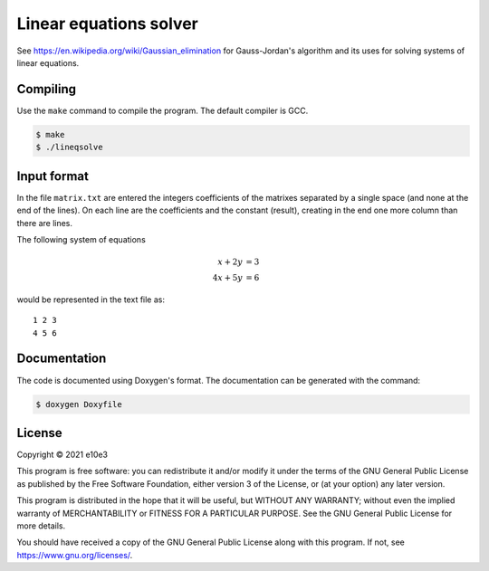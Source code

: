 Linear equations solver
=============================

See https://en.wikipedia.org/wiki/Gaussian_elimination for Gauss-Jordan's
algorithm and its uses for solving systems of linear equations.

Compiling
---------

Use the ``make`` command to compile the program. The default compiler is GCC.

.. code-block:: shell

	$ make
	$ ./lineqsolve

Input format
---------------

In the file ``matrix.txt`` are entered the integers coefficients of the matrixes
separated by a single space (and none at the end of the lines). On each line are
the coefficients and the constant (result), creating in the end one more column
than there are lines.

The following system of equations

.. math::

	 x + 2y &= 3\\
	4x + 5y &= 6

would be represented in the text file as::

	1 2 3
	4 5 6

Documentation
--------------

The code is documented using Doxygen's format. The documentation can be
generated with the command:

.. code-block:: shell

	$ doxygen Doxyfile

License
---------

Copyright © 2021 e10e3

This program is free software: you can redistribute it and/or modify
it under the terms of the GNU General Public License as published by
the Free Software Foundation, either version 3 of the License, or
(at your option) any later version.

This program is distributed in the hope that it will be useful,
but WITHOUT ANY WARRANTY; without even the implied warranty of
MERCHANTABILITY or FITNESS FOR A PARTICULAR PURPOSE. See the
GNU General Public License for more details.

You should have received a copy of the GNU General Public License
along with this program. If not, see https://www.gnu.org/licenses/.
